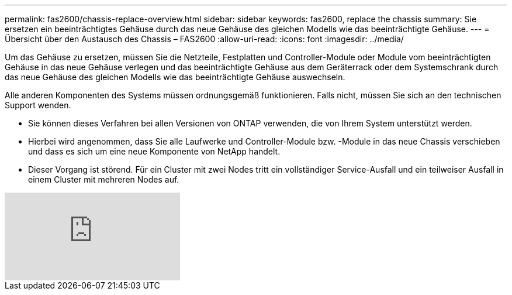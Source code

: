 ---
permalink: fas2600/chassis-replace-overview.html 
sidebar: sidebar 
keywords: fas2600, replace the chassis 
summary: Sie ersetzen ein beeinträchtigtes Gehäuse durch das neue Gehäuse des gleichen Modells wie das beeinträchtigte Gehäuse. 
---
= Übersicht über den Austausch des Chassis – FAS2600
:allow-uri-read: 
:icons: font
:imagesdir: ../media/


[role="lead"]
Um das Gehäuse zu ersetzen, müssen Sie die Netzteile, Festplatten und Controller-Module oder Module vom beeinträchtigten Gehäuse in das neue Gehäuse verlegen und das beeinträchtigte Gehäuse aus dem Geräterrack oder dem Systemschrank durch das neue Gehäuse des gleichen Modells wie das beeinträchtigte Gehäuse auswechseln.

Alle anderen Komponenten des Systems müssen ordnungsgemäß funktionieren. Falls nicht, müssen Sie sich an den technischen Support wenden.

* Sie können dieses Verfahren bei allen Versionen von ONTAP verwenden, die von Ihrem System unterstützt werden.
* Hierbei wird angenommen, dass Sie alle Laufwerke und Controller-Module bzw. -Module in das neue Chassis verschieben und dass es sich um eine neue Komponente von NetApp handelt.
* Dieser Vorgang ist störend. Für ein Cluster mit zwei Nodes tritt ein vollständiger Service-Ausfall und ein teilweiser Ausfall in einem Cluster mit mehreren Nodes auf.


video::dxRuxPNPBeo[youtube]